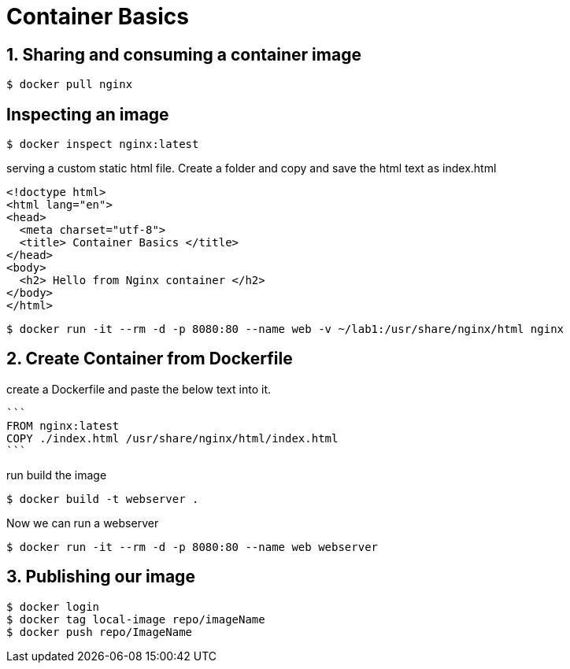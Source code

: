 = Container Basics

== 1. Sharing and consuming a container image

```
$ docker pull nginx
                                                                                                                                                                   
```

== Inspecting an image

....
$ docker inspect nginx:latest
....

serving a custom static html file. Create a folder and copy and save the html text as index.html

```
<!doctype html>
<html lang="en">
<head>
  <meta charset="utf-8">
  <title> Container Basics </title>
</head>
<body>
  <h2> Hello from Nginx container </h2>
</body>
</html>
```
....
$ docker run -it --rm -d -p 8080:80 --name web -v ~/lab1:/usr/share/nginx/html nginx
....

== 2. Create Container from Dockerfile

create a Dockerfile and paste the below text into it.

 ```
 FROM nginx:latest
 COPY ./index.html /usr/share/nginx/html/index.html
 ```

run build the image

....
$ docker build -t webserver .
....

Now we can run a webserver

....
$ docker run -it --rm -d -p 8080:80 --name web webserver
....

== 3. Publishing our image


....
$ docker login
$ docker tag local-image repo/imageName
$ docker push repo/ImageName
